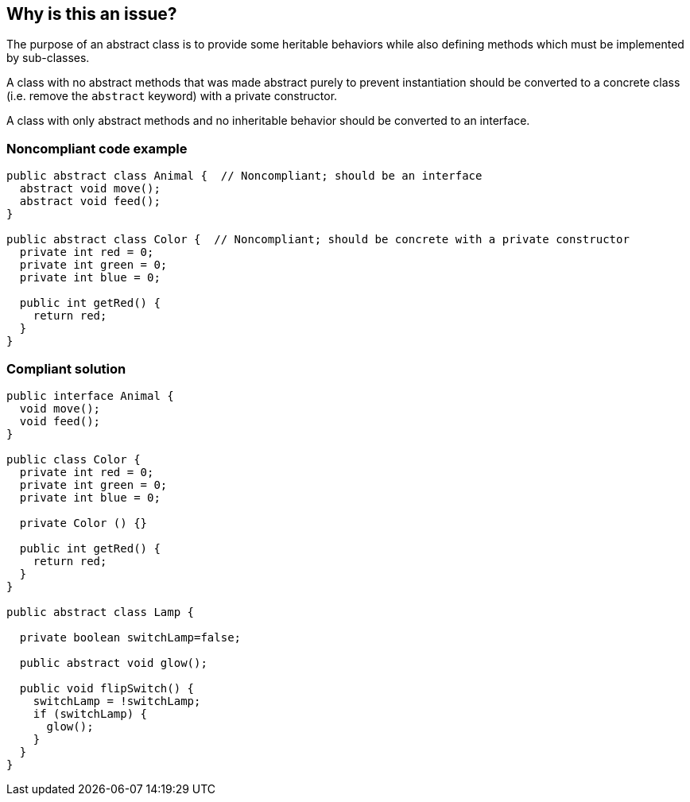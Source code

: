 == Why is this an issue?

The purpose of an abstract class is to provide some heritable behaviors while also defining methods which must be implemented by sub-classes.


A class with no abstract methods that was made abstract purely to prevent instantiation should be converted to a concrete class (i.e. remove the ``++abstract++`` keyword) with a private constructor.


A class with only abstract methods and no inheritable behavior should be converted to an interface.


=== Noncompliant code example

[source,text]
----
public abstract class Animal {  // Noncompliant; should be an interface
  abstract void move();
  abstract void feed();
}

public abstract class Color {  // Noncompliant; should be concrete with a private constructor
  private int red = 0;
  private int green = 0;
  private int blue = 0;

  public int getRed() {
    return red;
  }
}
----


=== Compliant solution

[source,text]
----
public interface Animal {
  void move();
  void feed();
}

public class Color {
  private int red = 0;
  private int green = 0;
  private int blue = 0;

  private Color () {}

  public int getRed() {
    return red;
  }
}

public abstract class Lamp {

  private boolean switchLamp=false;

  public abstract void glow();

  public void flipSwitch() {
    switchLamp = !switchLamp;
    if (switchLamp) {
      glow();
    }
  }
}
----

